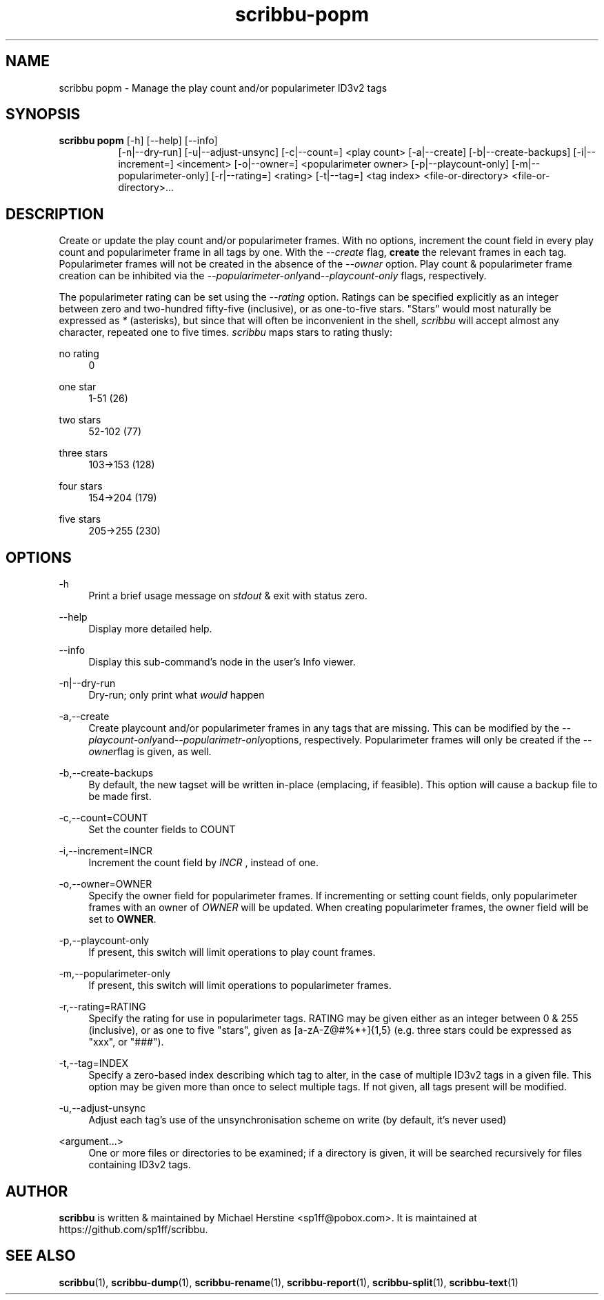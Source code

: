 .\" Copyright (C) 2019-2020 Michael Herstine <sp1ff@pobox.com>
.\" You may distribute this file under the terms of the GNU Free
.\" Documentation License.
.TH scribbu-popm 1 2020-05-25 "scribbu 0.6.1" "scribbu Manual"
.SH NAME
scribbu popm \- Manage the play count and/or popularimeter ID3v2 tags
.SH SYNOPSIS
.BR "scribbu  popm " "[-h] [--help] [--info]"
.RS 8
.br
[-n|--dry-run] [-u|--adjust-unsync] [-c|--count=] <play count>
[-a|--create] [-b|--create-backups] [-i|--increment=] <incement>
[-o|--owner=] <popularimeter owner> [-p|--playcount-only]
[-m|--popularimeter-only] [-r|--rating=] <rating>
[-t|--tag=] <tag index> <file-or-directory> <file-or-directory>...

.SH DESCRIPTION

Create or update the play count and/or popularimeter frames. With no
options, increment the count field in every play count and
popularimeter frame in all tags by one. With the
.I --create
flag,
.B create
the relevant frames in each tag. Popularimeter frames will not
be created in the absence of the
.I --owner
option. Play count & popularimeter frame creation can be inhibited via the
.IR --popularimeter-only and --playcount-only
flags, respectively.

The popularimeter rating can be set using the
.I --rating
option. Ratings can be specified explicitly as an integer between zero
and two-hundred fifty-five (inclusive), or as one-to-five stars. "Stars"
would most naturally be expressed as
.I *
(asterisks), but since that will often be inconvenient in the shell,
.I scribbu
will accept almost any character, repeated one to five times.
.I scribbu
maps stars to rating thusly:

.PP
no rating
.RS 4
0
.RE
.PP
one star
.RS 4
1-51 (26)
.RE
.PP
two stars
.RS 4
52-102 (77)
.RE
.PP
three stars
.RS 4
103->153 (128)
.RE
.PP
four stars
.RS 4
154->204 (179)
.RE
.PP
five stars
.RS 4
205->255 (230)
.RE

.SH OPTIONS

.PP
\-h
.RS 4
Print a brief usage message on
.I stdout
& exit with status zero.
.RE
.PP
\-\-help
.RS 4
Display more detailed help.
.RE
.PP
\-\-info
.RS 4
Display this sub-command's node in the user's Info viewer.
.RE
.PP
\-n|\-\-dry\-run
.RS 4
Dry-run; only print what
.I would
happen
.RE
.PP
\-a,\-\-create
.RS 4
Create playcount and/or popularimeter frames in any tags that are missing.
This can be modified by the
.IR --playcount-only and --popularimetr-only options,
respectively. Popularimeter frames will only be created if the
.IR --owner flag
is given, as well.
.RE
.PP
\-b,\-\-create-backups
.RS 4
By default, the new tagset will be written in-place (emplacing, if
feasible). This option will cause a backup file to be made first.
.RE
.PP
\-c,\-\-count=COUNT
.RS 4
Set the counter fields to COUNT
.RE
.PP
\-i,\-\-increment=INCR
.RS 4
Increment the count field by
.I INCR
, instead of one.
.RE
.PP
\-o,\-\-owner=OWNER
.RS 4
Specify the owner field for popularimeter frames. If incrementing or
setting count fields, only popularimeter frames with an owner of
.I OWNER
will be updated. When creating popularimeter frames, the owner field
will be set to
.BR OWNER .
.RE
.PP
\-p,\-\-playcount-only
.RS 4
If present, this switch will limit operations to play count frames.
.RE
.PP
\-m,\-\-popularimeter-only
.RS 4
If present, this switch will limit operations to popularimeter frames.
.RE
.PP
\-r,\-\-rating=RATING
.RS 4
Specify the rating for use in popularimeter tags. RATING may be given
either as an integer between 0 & 255 (inclusive), or as one to
five "stars", given as [a-zA-Z@#%*+]{1,5} (e.g. three stars could be
expressed as "xxx", or "###").
.RE
.PP
\-t,\-\-tag=INDEX
.RS 4
Specify a zero-based index describing which tag to alter, in the
case of multiple ID3v2 tags in a given file. This option may be
given more than once to select multiple tags. If not given, all
tags present will be modified.
.RE
.PP
\-u,\-\-adjust-unsync
.RS 4
Adjust each tag's use of the unsynchronisation scheme on write (by
default, it's never used)
.RE
.PP
<argument...>
.RS 4
One or more files or directories to be examined; if a directory is
given, it will be searched recursively for files containing ID3v2
tags.

.SH AUTHOR

.B scribbu
is written & maintained by Michael Herstine <sp1ff@pobox.com>. It
is maintained at https://github.com/sp1ff/scribbu.

.SH "SEE ALSO"

.BR  scribbu "(1), " scribbu-dump "(1), " scribbu-rename "(1), " scribbu-report "(1), " scribbu-split "(1), " scribbu-text "(1)"
